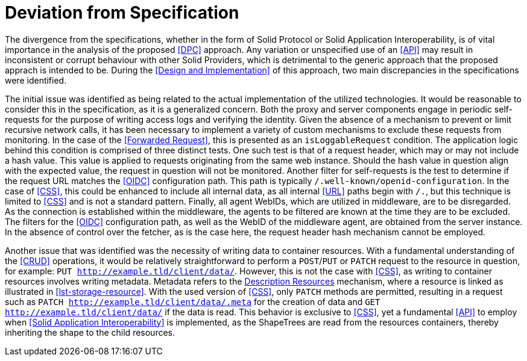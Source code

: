 = Deviation from Specification

The divergence from the specifications, whether in the form of Solid Protocol or Solid Application Interoperability, is of vital importance in the analysis of the proposed <<DPC>> approach.
Any variation or unspecified use of an <<API>> may result in inconsistent or corrupt behaviour with other Solid Providers, which is detrimental to the generic approach that the proposed apprach is intended to be.
During the <<Design and Implementation>> of this approach, two main discrepancies in the specifications were identified.

The initial issue was identified as being related to the actual implementation of the utilized technologies.
It would be reasonable to consider this in the specification, as it is a generalized concern.
Both the proxy and server components engage in periodic self-requests for the purpose of writing access logs and verifying the identity.
Given the absence of a mechanism to prevent or limit recursive network calls, it has been necessary to implement a variety of custom mechanisms to exclude these requests from monitoring.
In the case of the <<Forwarded Request>>, this is presented as an `isLoggableRequest` condition.
The application logic behind this condition is comprised of three distinct tests.
One such test is that of a request header, which may or may not include a hash value.
This value is applied to requests originating from the same web instance.
Should the hash value in question align with the expected value, the request in question will not be monitored.
Another filter for self-requests is the test to determine if the request URL matches the <<OIDC>> configuration path.
This path is typically `/.well-known/openid-configuration`.
In the case of <<CSS>>, this could be enhanced to include all internal data, as all internal <<URL>> paths begin with `/.`, but this technique is limited to <<CSS>> and is not a standard pattern.
Finally, all agent WebIDs, which are utilized in middleware, are to be disregarded.
As the connection is established within the middleware, the agents to be filtered are known at the time they are to be excluded.
The filters for the <<OIDC>> configuration path, as well as the WebID of the middleware agent, are obtained from the server instance.
In the absence of control over the fetcher, as is the case here, the request header hash mechanism cannot be employed.

Another issue that was identified was the necessity of writing data to container resources.
With a fundamental understanding of the <<CRUD>> operations, it would be relatively straightforward to perform a `POST`/`PUT` or `PATCH` request to the resource in question, for example: `PUT http://example.tld/client/data/`.
However, this is not the case with <<CSS>>, as writing to container resources involves writing metadata.
Metadata refers to the <<#description_resource,Description Resources>> mechanism, where a resource is linked as illustrated in xref:lst-storage-resource[xrefstyle=short].
With the used version of <<CSS>>, only `PATCH` methods are permitted, resulting in a request such as `PATCH http://example.tld/client/data/.meta` for the creation of data and `GET http://example.tld/client/data/` if the data is read.
This behavior is exclusive to <<CSS>>, yet a fundamental <<API>> to employ when <<Solid Application Interoperability>> is implemented, as the ShapeTrees are read from the resources containers, thereby inheriting the shape to the child resources.